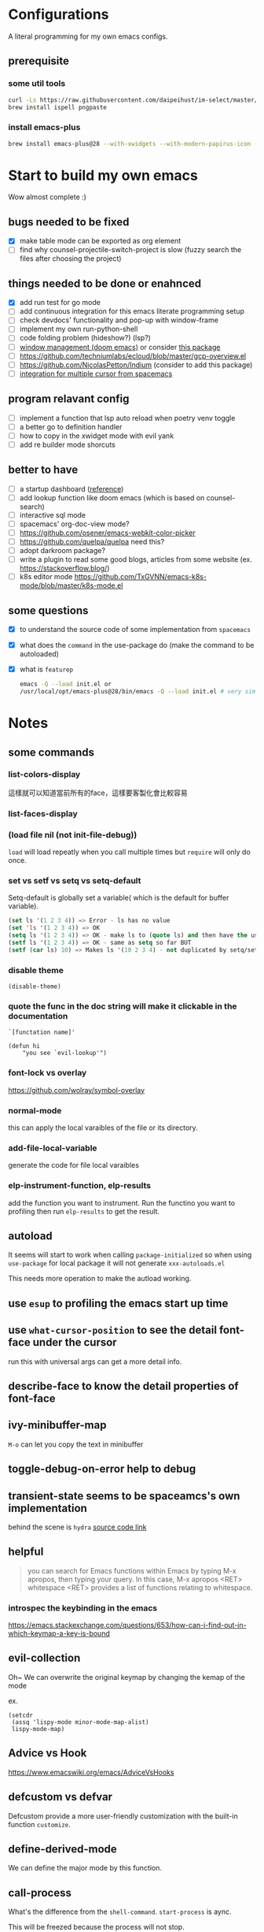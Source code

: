 * Configurations

  A literal programming for my own emacs configs.

** prerequisite

*** some util tools
    #+begin_src sh
      curl -Ls https://raw.githubusercontent.com/daipeihust/im-select/master/install_mac.sh | sh
      brew install ispell pngpaste
    #+end_src

*** install emacs-plus

    #+begin_src sh
      brew install emacs-plus@28 --with-xwidgets --with-modern-papirus-icon --with-native-comp
    #+end_src

* Start to build my own emacs

  Wow almost complete :)

** bugs needed to be fixed

   - [X] make table mode can be exported as org element
   - [ ] find why counsel-projectile-switch-project is slow (fuzzy search the files after choosing the project)

** things needed to be done or enahnced

   - [X] add run test for go mode
   - [ ] add continuous integration for this emacs literate programming setup
   - [ ] check devdocs' functionality and pop-up with window-frame
   - [ ] implement my own run-python-shell
   - [ ] code folding problem (hideshow?) (lsp?)
   - [ ] [[https://github.com/hlissner/doom-emacs/tree/develop/modules/ui/popup][window management (doom emacs)]] or consider [[https://github.com/bmag/emacs-purpose][this package]]
   - [ ] https://github.com/techniumlabs/ecloud/blob/master/gcp-overview.el
   - [ ] https://github.com/NicolasPetton/Indium (consider to add this package)
   - [ ] [[https://github.com/syl20bnr/spacemacs/blob/develop/layers/%2Bmisc/multiple-cursors/packages.el][integration for multiple cursor from spacemacs]]

** program relavant config

   - [ ] implement a function that lsp auto reload when poetry venv toggle
   - [ ] a better go to definition handler
   - [ ] how to copy in the xwidget mode with evil yank
   - [ ] add re builder mode shorcuts

** better to have

   - [ ] a startup dashboard ([[https://github.com/rougier/nano-emacs/blob/master/nano-splash.el][reference]])
   - [ ] add lookup function like doom emacs (which is based on counsel-search)
   - [ ] interactive sql mode
   - [ ] spacemacs' org-doc-view mode?
   - [ ] https://github.com/osener/emacs-webkit-color-picker
   - [ ] https://github.com/quelpa/quelpa need this?
   - [ ] adopt darkroom package?
   - [ ] write a plugin to read some good blogs, articles from some website (ex. https://stackoverflow.blog/)
   - [ ] k8s editor mode https://github.com/TxGVNN/emacs-k8s-mode/blob/master/k8s-mode.el

** some questions

   - [X] to understand the source code of some implementation from =spacemacs=
   - [X] what does the =command= in the use-package do (make the command to be autoloaded)
   - [X] what is =featurep=

     #+begin_src bash
       emacs -Q --load init.el or
       /usr/local/opt/emacs-plus@28/bin/emacs -Q --load init.el # very similar with emacs-head
     #+end_src

* Notes

** some commands
*** list-colors-display
    這樣就可以知道當前所有的face，這樣要客製化會比較容易

*** list-faces-display
*** (load file nil (not init-file-debug))
    =load= will load repeatly when you call multiple times but =require= will only do once.
*** set vs setf vs setq vs setq-default

    Setq-default is globally set a variable( which is the default for buffer variable).

    #+begin_src emacs-lisp
      (set ls '(1 2 3 4)) => Error - ls has no value
      (set 'ls '(1 2 3 4)) => OK
      (setq ls '(1 2 3 4)) => OK - make ls to (quote ls) and then have the usual set
      (setf ls '(1 2 3 4)) => OK - same as setq so far BUT
      (setf (car ls) 10) => Makes ls '(10 2 3 4) - not duplicated by setq/set
    #+end_src

*** disable theme
    #+begin_src elisp
      (disable-theme)
    #+end_src

*** quote the func in the doc string will make it clickable in the documentation
    =`[functation name]'=

    #+begin_src elisp :tangle no
      (defun hi
          "you see `evil-lookup'")
    #+end_src

*** font-lock vs overlay

    https://github.com/wolray/symbol-overlay

*** normal-mode
    this can apply the local varaibles of the file or its directory.

*** add-file-local-variable
    generate the code for file local varaibles

*** elp-instrument-function, elp-results
    add the function you want to instrument.
    Run the functino you want to profiling then run =elp-results= to get the result.

** autoload

   It seems will start to work when calling =package-initialized= so when using =use-package= for local package it will not generate =xxx-autoloads.el=

   This needs more operation to make the autload working.

** use =esup= to profiling the emacs start up time
** use =what-cursor-position= to see the detail font-face under the cursor
   run this with universal args can get a more detail info.
** describe-face to know the detail properties of font-face
** ivy-minibuffer-map
   =M-o= can let you copy the text in minibuffer

** toggle-debug-on-error help to debug
** transient-state seems to be spaceamcs's own implementation
   behind the scene is =hydra=
   [[https://github.com/syl20bnr/spacemacs/blob/c7a103a772d808101d7635ec10f292ab9202d9ee/layers/%2Bspacemacs/spacemacs-completion/packages.el#L137][source code link]]

** helpful

   #+begin_quote
   you can search for Emacs functions within Emacs by typing M-x apropos, then typing your query. In this case, M-x apropos <RET> whitespace <RET> provides a list of functions relating to whitespace.
   #+end_quote

*** introspec the keybinding in the emacs
    https://emacs.stackexchange.com/questions/653/how-can-i-find-out-in-which-keymap-a-key-is-bound

** evil-collection

   Oh~ We can overwrite the original keymap by changing the kemap of the mode

   ex.
   #+begin_src elisp
     (setcdr
      (assq 'lispy-mode minor-mode-map-alist)
      lispy-mode-map)
   #+end_src

** Advice vs Hook
   https://www.emacswiki.org/emacs/AdviceVsHooks

** defcustom vs defvar
   Defcustom provide a more user-friendly customization with the built-in function =customize=.

** define-derived-mode
   We can define the major mode by this function.

** call-process
   What's the difference from the =shell-command=. =start-process= is aync.

   This will be freezed because the process will not stop.
   #+BEGIN_SRC elisp
     (let ((buffer "*test-git*"))
       (call-process "ping" nil buffer nil "google.com")
       (switch-to-buffer buffer))
   #+END_SRC


   This will be ok.
   #+BEGIN_SRC elisp
     (let ((buffer "*test-git*"))
       (start-process "git" buffer "ping" "google.com")
       (switch-to-buffer buffer))
   #+END_SRC

   #+RESULTS:
   : #<buffer *test-git*>

** define transient function
   ref: https://www.youtube.com/watch?v=w3krYEeqnyk&feature=youtu.be

*** basic transient
    #+begin_src elisp
      (defun just-echo ()
        (interactive)
        (message "hello"))

      (define-transient-command test-transient ()
        "This is the doc"
        ["Action"
         ("a" "Action a" just-echo)
         ("s" "Action a" just-echo)
         ("d" "Action a" just-echo)])

      (test-transient)
    #+end_src

    #+RESULTS:
    | transient--resume-which-key-mode |

*** transient with switches

    #+begin_src elisp
      (defun just-echo (&optional args)
        (interactive (list (transient-args 'test-transient)))
        (message "args: %s" args))

      (define-transient-command test-transient ()
        "This is the doc"
        ["Arguments"
         ("-s" "Switch" "--switch")
         ("-a" "Annotate" "--annotate")]
        ["Action"
         ("a" "Action a" just-echo)
         ("s" "Action a" just-echo)
         ("d" "Action a" just-echo)])

      (test-transient)
    #+end_src

    #+RESULTS:
    | transient--resume-which-key-mode |

*** transient with params

    #+begin_src elisp
      (defun just-echo (&optional args)
        (interactive (list (transient-args 'test-transient)))
        (message "args: %s" args))

      (define-infix-argument test-transient:--message ()
        :description "Messages"
        :class 'transient-option
        :shortarg "-m"
        :argument "--message=")

      (define-transient-command test-transient ()
        "This is the doc"
        ["Arguments"
         ("-s" "Switch" "--switch")
         ("-a" "Annotate" "--annotate")
         (test-transient:--message)]
        ["Action"
         ("a" "Action a" just-echo)
         ("s" "Action a" just-echo)
         ("d" "Action a" just-echo)])

      (test-transient)

    #+end_src

    #+RESULTS:
    | transient--resume-which-key-mode |

** how to define a keymap for a certain mode

   #+begin_src elisp
     ;; example
     (defvar xx-mode-map
       (let ((map (make-sparse-keymap)))
         (define-key map (kbd "l") 'kubernete-transient) map))
   #+end_src

** something
   #+begin_src emacs-lisp
     (with-selected-window (next-window)
       (org-element-parse-buffer))
   #+end_src

** to see the visualization of git history

   #+begin_src sh
     docker run --rm -p 8080:80 --name envisaged -v /Users/jing/Desktop/spacemacs-private/:/visualization/git_repo:ro -e GOURCE_TITLE="spacemacs private" utensils/envisaged
   #+end_src

* Reference

** dotfiles

   - https://github.com/mwfogleman/.emacs.d/blob/master/michael.org#hideshow
   - https://github.com/mpereira/.emacs.d#a-fast-non-projectile-based-project-file-finder
   - https://github.com/daviwil/dotfiles
   - https://laptrinhx.com/evil-emacs-configuration-1977138996/
   - https://github.com/lccambiaghi/.doom.d
   - https://github.com/jschaf/dotfiles/blob/master/emacs/start.el
   - https://github.com/raxod502/radian/tree/develop/emacs
   - https://github.com/p3r7/awesome-elisp
   - https://protesilaos.com/dotemacs/
   - https://github.com/alhassy/emacs.d/blob/master/README.org
   - https://github.com/angrybacon/dotemacs/blob/master/dotemacs.org

** literate programming

   - https://www.cs.tufts.edu/~nr/noweb/ (literate programming)
   - https://www-cs-faculty.stanford.edu/~knuth/cweb.html (literate programming)
   - http://www.literateprogramming.com/knuthweb.pdf (paper about leterate programming)
   - https://soliloquium.zealmaker.com/fastpages/orgmode/2020/04/27/blogging-with-orgmode-and-fastpages

** misc

   - https://github.com/sulami/literate-calc-mode.el
   - https://github.com/jerrypnz/major-mode-hydra.el (pretty hydra)
   - https://github.com/clemera/objed (interesting..)
   - https://github.com/daipeihust/im-select (combine this with evil mode)
   - https://leanpub.com/lit-config/read
   - https://github.com/wbolster/emacs-direnv
   - http://ergoemacs.org/emacs/emacs.html
   - https://github.com/storvik/gomacro-mode (there are usages about emacs on ci)
   - autothemer
   - https://www.gnu.org/software/hyperbole/#summary
   - https://www.deepl.com/translator (dictionary)
